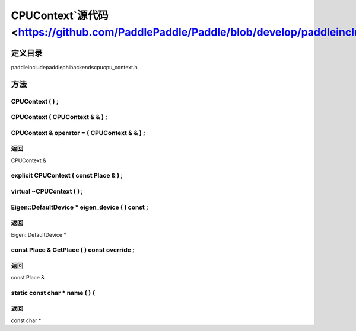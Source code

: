 .. _cn_api_CPUContext:

CPUContext`源代码 <https://github.com/PaddlePaddle/Paddle/blob/develop/paddle\include\paddle\phi\backends\cpu\cpu_context.h>`_
-------------------------------

.. cpp:class:: CPUContext


定义目录
:::::::::::::::::::::
paddle\include\paddle\phi\backends\cpu\cpu_context.h

方法
:::::::::::::::::::::

CPUContext ( ) ;
'''''''''''



CPUContext ( CPUContext & & ) ;
'''''''''''



CPUContext & operator = ( CPUContext & & ) ;
'''''''''''



**返回**
'''''''''''
CPUContext &

explicit CPUContext ( const Place & ) ;
'''''''''''



virtual ~CPUContext ( ) ;
'''''''''''



Eigen::DefaultDevice * eigen_device ( ) const ;
'''''''''''



**返回**
'''''''''''
Eigen::DefaultDevice *

const Place & GetPlace ( ) const override ;
'''''''''''



**返回**
'''''''''''
const Place &

static const char * name ( ) {
'''''''''''



**返回**
'''''''''''
const char *

